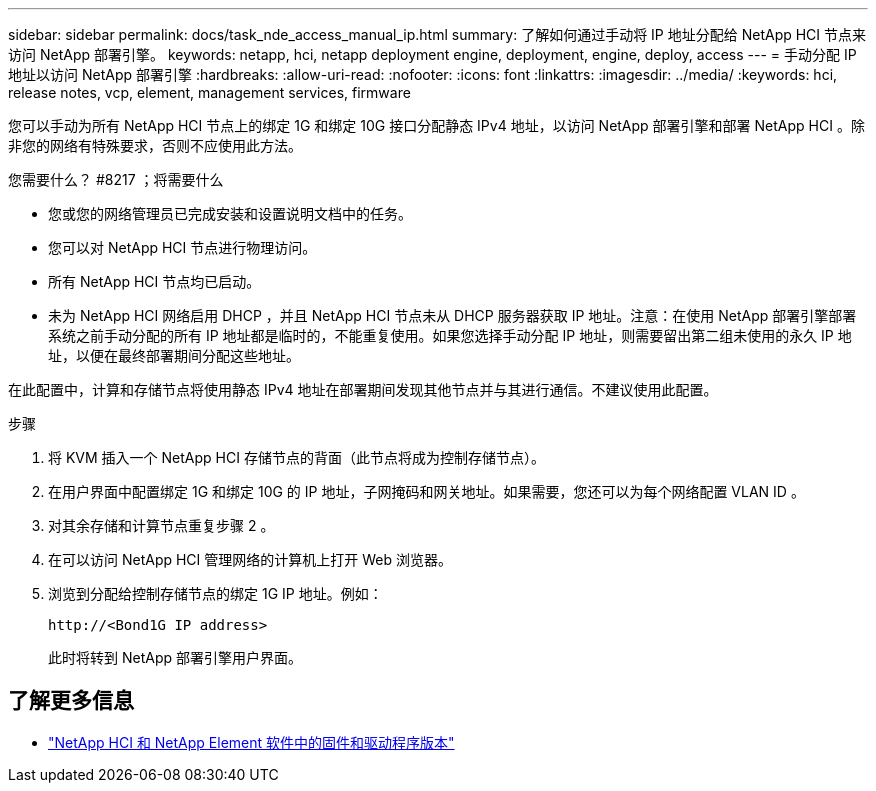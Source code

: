 ---
sidebar: sidebar 
permalink: docs/task_nde_access_manual_ip.html 
summary: 了解如何通过手动将 IP 地址分配给 NetApp HCI 节点来访问 NetApp 部署引擎。 
keywords: netapp, hci, netapp deployment engine, deployment, engine, deploy, access 
---
= 手动分配 IP 地址以访问 NetApp 部署引擎
:hardbreaks:
:allow-uri-read: 
:nofooter: 
:icons: font
:linkattrs: 
:imagesdir: ../media/
:keywords: hci, release notes, vcp, element, management services, firmware


[role="lead"]
您可以手动为所有 NetApp HCI 节点上的绑定 1G 和绑定 10G 接口分配静态 IPv4 地址，以访问 NetApp 部署引擎和部署 NetApp HCI 。除非您的网络有特殊要求，否则不应使用此方法。

.您需要什么？ #8217 ；将需要什么
* 您或您的网络管理员已完成安装和设置说明文档中的任务。
* 您可以对 NetApp HCI 节点进行物理访问。
* 所有 NetApp HCI 节点均已启动。
* 未为 NetApp HCI 网络启用 DHCP ，并且 NetApp HCI 节点未从 DHCP 服务器获取 IP 地址。注意：在使用 NetApp 部署引擎部署系统之前手动分配的所有 IP 地址都是临时的，不能重复使用。如果您选择手动分配 IP 地址，则需要留出第二组未使用的永久 IP 地址，以便在最终部署期间分配这些地址。


在此配置中，计算和存储节点将使用静态 IPv4 地址在部署期间发现其他节点并与其进行通信。不建议使用此配置。

.步骤
. 将 KVM 插入一个 NetApp HCI 存储节点的背面（此节点将成为控制存储节点）。
. 在用户界面中配置绑定 1G 和绑定 10G 的 IP 地址，子网掩码和网关地址。如果需要，您还可以为每个网络配置 VLAN ID 。
. 对其余存储和计算节点重复步骤 2 。
. 在可以访问 NetApp HCI 管理网络的计算机上打开 Web 浏览器。
. 浏览到分配给控制存储节点的绑定 1G IP 地址。例如：
+
[listing]
----
http://<Bond1G IP address>
----
+
此时将转到 NetApp 部署引擎用户界面。



[discrete]
== 了解更多信息

* https://kb.netapp.com/Advice_and_Troubleshooting/Hybrid_Cloud_Infrastructure/NetApp_HCI/Firmware_and_driver_versions_in_NetApp_HCI_and_NetApp_Element_software["NetApp HCI 和 NetApp Element 软件中的固件和驱动程序版本"^]

